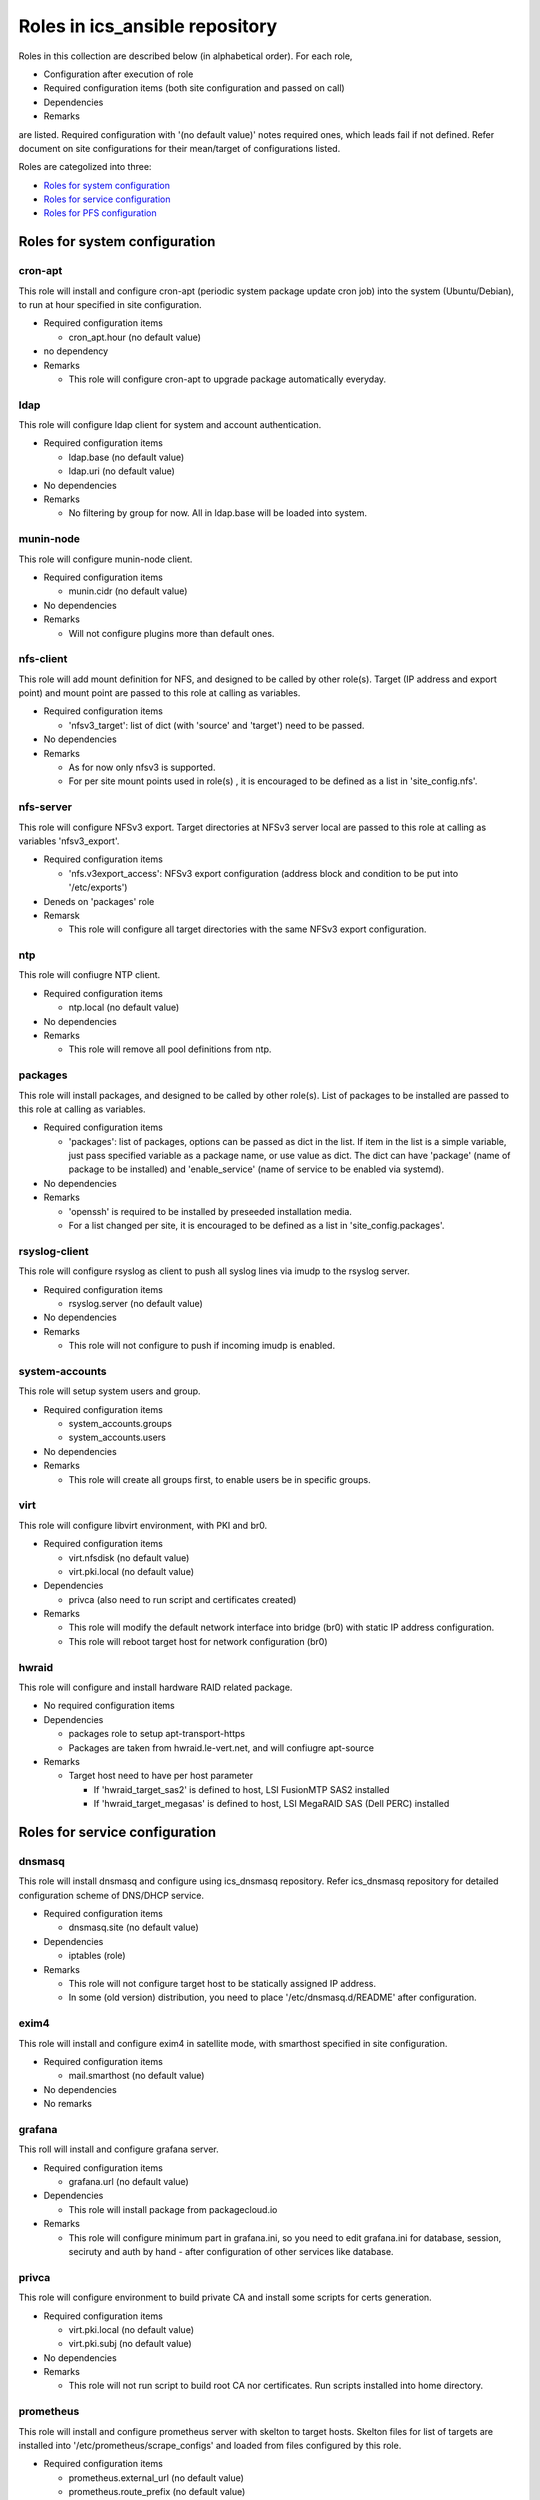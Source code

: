 Roles in ics\_ansible repository
******

Roles in this collection are described below (in alphabetical order).
For each role, 

- Configuration after execution of role
- Required configuration items (both site configuration and passed on call)
- Dependencies
- Remarks

are listed. Required configuration with '(no default value)' notes required 
ones, which leads fail if not defined. Refer document on site configurations 
for their mean/target of configurations listed. 

Roles are categolized into three: 

- `Roles for system configuration`_
- `Roles for service configuration`_
- `Roles for PFS configuration`_

Roles for system configuration
======

cron-apt
------

This role will install and configure cron-apt (periodic system package update 
cron job) into the system (Ubuntu/Debian), to run at hour specified in 
site configuration. 

- Required configuration items

  - cron_apt.hour (no default value)

- no dependency
- Remarks

  - This role will configure cron-apt to upgrade package automatically everyday.

ldap
----

This role will configure ldap client for system and account authentication. 

- Required configuration items

  - ldap.base (no default value)
  - ldap.uri (no default value)

- No dependencies
- Remarks

  - No filtering by group for now. All in ldap.base will be loaded into system.

munin-node
------

This role will configure munin-node client. 

- Required configuration items

  - munin.cidr (no default value)

- No dependencies
- Remarks

  - Will not configure plugins more than default ones.

nfs-client
------

This role will add mount definition for NFS, and designed to be called by 
other role(s). 
Target (IP address and export point) and mount point are passed to this role 
at calling as variables. 

- Required configuration items

  - 'nfsv3_target': list of dict (with 'source' and 'target') need to be passed.

- No dependencies
- Remarks

  - As for now only nfsv3 is supported.
  - For per site mount points used in role(s) , it is encouraged to be defined 
    as a list in 'site_config.nfs'. 

nfs-server
------

This role will configure NFSv3 export. Target directories at NFSv3 server local 
are passed to this role at calling as variables 'nfsv3_export'.

- Required configuration items

  - 'nfs.v3export_access': NFSv3 export configuration (address block and 
    condition to be put into '/etc/exports')

- Deneds on 'packages' role
- Remarsk

  - This role will configure all target directories with the same NFSv3 export 
    configuration. 

ntp
---

This role will confiugre NTP client. 

- Required configuration items

  - ntp.local (no default value)

- No dependencies
- Remarks

  - This role will remove all pool definitions from ntp.

packages
------

This role will install packages, and designed to be called by other role(s). 
List of packages to be installed are passed to this role at calling as 
variables. 

- Required configuration items

  - 'packages': list of packages, options can be passed as dict in the list.
    If item in the list is a simple variable, just pass specified variable as 
    a package name, or use value as dict. The dict can have 'package' (name 
    of package to be installed) and 'enable_service' (name of service to be 
    enabled via systemd).

- No dependencies
- Remarks

  - 'openssh' is required to be installed by preseeded installation media.
  - For a list changed per site, it is encouraged to be defined as a list in 
    'site_config.packages'. 

rsyslog-client
------

This role will configure rsyslog as client to push all syslog lines via imudp 
to the rsyslog server. 

- Required configuration items

  - rsyslog.server (no default value)

- No dependencies
- Remarks

  - This role will not configure to push if incoming imudp is enabled.

system-accounts
------

This role will setup system users and group. 

- Required configuration items

  - system_accounts.groups
  - system_accounts.users

- No dependencies
- Remarks

  - This role will create all groups first, to enable users be in specific 
    groups.

virt
----

This role will configure libvirt environment, with PKI and br0. 

- Required configuration items

  - virt.nfsdisk (no default value)
  - virt.pki.local (no default value)

- Dependencies

  - privca (also need to run script and certificates created)

- Remarks

  - This role will modify the default network interface into bridge (br0) 
    with static IP address configuration. 
  - This role will reboot target host for network configuration (br0) 

hwraid
------

This role will configure and install hardware RAID related package.

- No required configuration items
- Dependencies

  - packages role to setup apt-transport-https
  - Packages are taken from hwraid.le-vert.net, and will confiugre apt-source

- Remarks

  - Target host need to have per host parameter

    - If 'hwraid_target_sas2' is defined to host, LSI FusionMTP SAS2 installed
    - If 'hwraid_target_megasas' is defined to host, LSI MegaRAID SAS 
      (Dell PERC) installed

Roles for service configuration
======

dnsmasq
------

This role will install dnsmasq and configure using ics_dnsmasq repository. 
Refer ics_dnsmasq repository for detailed configuration scheme of DNS/DHCP 
service. 

- Required configuration items

  - dnsmasq.site (no default value)

- Dependencies

  - iptables (role)

- Remarks

  - This role will not configure target host to be statically assigned IP address. 
  - In some (old version) distribution, you need to place '/etc/dnsmasq.d/README' after configuration. 

exim4
----

This role will install and configure exim4 in satellite mode, with smarthost 
specified in site configuration. 

- Required configuration items

  - mail.smarthost (no default value)

- No dependencies
- No remarks

grafana
------

This roll will install and configure grafana server. 

- Required configuration items

  - grafana.url (no default value)

- Dependencies

  - This role will install package from packagecloud.io

- Remarks

  - This role will configure minimum part in grafana.ini, so you need to edit 
    grafana.ini for database, session, seciruty and auth by hand - after 
    configuration of other services like database.

privca
------

This role will configure environment to build private CA and install some 
scripts for certs generation. 

- Required configuration items

  - virt.pki.local (no default value)
  - virt.pki.subj (no default value)

- No dependencies
- Remarks

  - This role will not run script to build root CA nor certificates. Run 
    scripts installed into home directory. 

prometheus
------

This role will install and configure prometheus server with skelton to target 
hosts. 
Skelton files for list of targets are installed into 
'/etc/prometheus/scrape_configs' and loaded from files configured by this role. 

- Required configuration items

  - prometheus.external_url (no default value)
  - prometheus.route_prefix (no default value)
  - prometheus.log_format (no default value)
  - prometheus.storage_nfs (no default value)

- No dependencies
- Remarks

  - Some skelton files for list of target hosts are installed, but need to be 
    edited after running role.

rsyslog-server
------

This role will configure rsyslog server to accept syslog push via udp/tcp, 
and to proxy lines after processing pushed syslog lines if 
'site_config.rsyslog.repush' is configured. 

- No required configuration items
- No dependencies
- Remarks

  - Will not touch local output lines, so comment them out by hand if in need. 
  - Will not install template for proxy if 'site_config.rsyslog.repush' is not 
    defined. 

Roles for PFS configuration
======

eups
----

This role will install and configure eups, add some required shell environments 
in .bashrc file, and place a symlink to setups script at home directory. 
To run and use eups package/version management tools, you need to run a shell 
script at your home directory after logged in to bash shell. 

- No required configuration items
- No dependencies
- Remarks

  - No package is installed after running this role.


